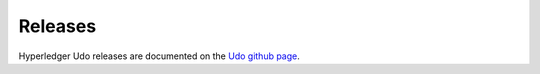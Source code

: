 Releases
========

Hyperledger Udo releases are documented on the `Udo github page <https://github.com/hyperledger/udo#releases>`__.

.. Licensed under Creative Commons Attribution 4.0 International License
   https://creativecommons.org/licenses/by/4.0/
